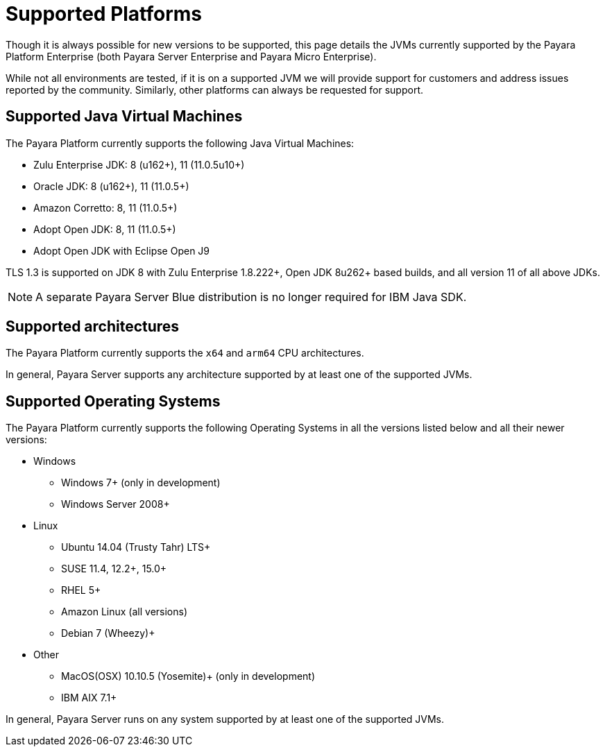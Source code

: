 = Supported Platforms

Though it is always possible for new versions to be supported, this page
details the JVMs currently supported by the Payara Platform Enterprise (both Payara Server Enterprise and Payara Micro Enterprise).

While not all environments are tested, if it is on a supported JVM we will
provide support for customers and address issues reported by the community.
Similarly, other platforms can always be requested for support.

== Supported Java Virtual Machines

The Payara Platform currently supports the following Java Virtual Machines:

* Zulu Enterprise JDK: 8 (u162+), 11 (11.0.5u10+)
* Oracle JDK: 8 (u162+), 11 (11.0.5+)
* Amazon Corretto: 8, 11 (11.0.5+)
* Adopt Open JDK: 8, 11 (11.0.5+)
* Adopt Open JDK with Eclipse Open J9

TLS 1.3 is supported on JDK 8 with Zulu Enterprise 1.8.222+, Open JDK 8u262+ based builds, and all version 11 of all above JDKs.

NOTE: A separate Payara Server Blue distribution is no longer required for IBM Java SDK.

== Supported architectures

The Payara Platform currently supports the `x64` and `arm64` CPU architectures. 

In general, Payara Server supports any architecture supported by at least one of the supported JVMs.

== Supported Operating Systems

The Payara Platform currently supports the following Operating Systems in all the versions listed below and all their newer versions:

* Windows
** Windows 7+ (only in development)
** Windows Server 2008+
* Linux
** Ubuntu 14.04 (Trusty Tahr) LTS+
** SUSE 11.4, 12.2+, 15.0+
** RHEL 5+
** Amazon Linux (all versions)
** Debian 7 (Wheezy)+
* Other
** MacOS(OSX) 10.10.5 (Yosemite)+ (only in development)
** IBM AIX 7.1+ 

In general, Payara Server runs on any system supported by at least one of the supported JVMs.